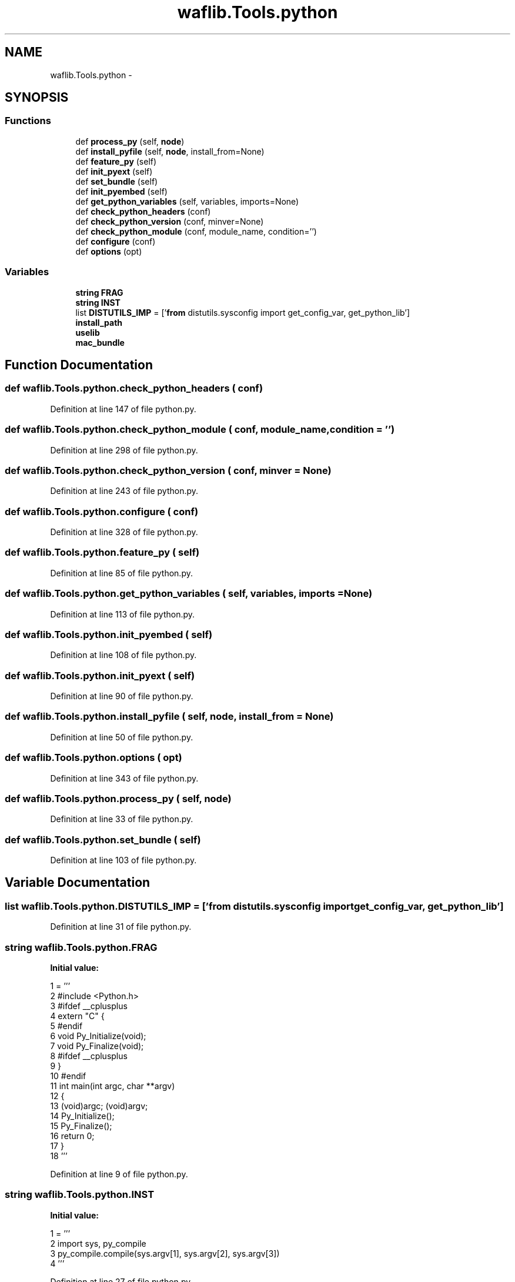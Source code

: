 .TH "waflib.Tools.python" 3 "Thu Apr 28 2016" "Audacity" \" -*- nroff -*-
.ad l
.nh
.SH NAME
waflib.Tools.python \- 
.SH SYNOPSIS
.br
.PP
.SS "Functions"

.in +1c
.ti -1c
.RI "def \fBprocess_py\fP (self, \fBnode\fP)"
.br
.ti -1c
.RI "def \fBinstall_pyfile\fP (self, \fBnode\fP, install_from=None)"
.br
.ti -1c
.RI "def \fBfeature_py\fP (self)"
.br
.ti -1c
.RI "def \fBinit_pyext\fP (self)"
.br
.ti -1c
.RI "def \fBset_bundle\fP (self)"
.br
.ti -1c
.RI "def \fBinit_pyembed\fP (self)"
.br
.ti -1c
.RI "def \fBget_python_variables\fP (self, variables, imports=None)"
.br
.ti -1c
.RI "def \fBcheck_python_headers\fP (conf)"
.br
.ti -1c
.RI "def \fBcheck_python_version\fP (conf, minver=None)"
.br
.ti -1c
.RI "def \fBcheck_python_module\fP (conf, module_name, condition='')"
.br
.ti -1c
.RI "def \fBconfigure\fP (conf)"
.br
.ti -1c
.RI "def \fBoptions\fP (opt)"
.br
.in -1c
.SS "Variables"

.in +1c
.ti -1c
.RI "\fBstring\fP \fBFRAG\fP"
.br
.ti -1c
.RI "\fBstring\fP \fBINST\fP"
.br
.ti -1c
.RI "list \fBDISTUTILS_IMP\fP = ['\fBfrom\fP distutils\&.sysconfig import get_config_var, get_python_lib']"
.br
.ti -1c
.RI "\fBinstall_path\fP"
.br
.ti -1c
.RI "\fBuselib\fP"
.br
.ti -1c
.RI "\fBmac_bundle\fP"
.br
.in -1c
.SH "Function Documentation"
.PP 
.SS "def waflib\&.Tools\&.python\&.check_python_headers ( conf)"

.PP
Definition at line 147 of file python\&.py\&.
.SS "def waflib\&.Tools\&.python\&.check_python_module ( conf,  module_name,  condition = \fC''\fP)"

.PP
Definition at line 298 of file python\&.py\&.
.SS "def waflib\&.Tools\&.python\&.check_python_version ( conf,  minver = \fCNone\fP)"

.PP
Definition at line 243 of file python\&.py\&.
.SS "def waflib\&.Tools\&.python\&.configure ( conf)"

.PP
Definition at line 328 of file python\&.py\&.
.SS "def waflib\&.Tools\&.python\&.feature_py ( self)"

.PP
Definition at line 85 of file python\&.py\&.
.SS "def waflib\&.Tools\&.python\&.get_python_variables ( self,  variables,  imports = \fCNone\fP)"

.PP
Definition at line 113 of file python\&.py\&.
.SS "def waflib\&.Tools\&.python\&.init_pyembed ( self)"

.PP
Definition at line 108 of file python\&.py\&.
.SS "def waflib\&.Tools\&.python\&.init_pyext ( self)"

.PP
Definition at line 90 of file python\&.py\&.
.SS "def waflib\&.Tools\&.python\&.install_pyfile ( self,  node,  install_from = \fCNone\fP)"

.PP
Definition at line 50 of file python\&.py\&.
.SS "def waflib\&.Tools\&.python\&.options ( opt)"

.PP
Definition at line 343 of file python\&.py\&.
.SS "def waflib\&.Tools\&.python\&.process_py ( self,  node)"

.PP
Definition at line 33 of file python\&.py\&.
.SS "def waflib\&.Tools\&.python\&.set_bundle ( self)"

.PP
Definition at line 103 of file python\&.py\&.
.SH "Variable Documentation"
.PP 
.SS "list waflib\&.Tools\&.python\&.DISTUTILS_IMP = ['\fBfrom\fP distutils\&.sysconfig import get_config_var, get_python_lib']"

.PP
Definition at line 31 of file python\&.py\&.
.SS "\fBstring\fP waflib\&.Tools\&.python\&.FRAG"
\fBInitial value:\fP
.PP
.nf
1 = '''
2 #include <Python\&.h>
3 #ifdef __cplusplus
4 extern "C" {
5 #endif
6     void Py_Initialize(void);
7     void Py_Finalize(void);
8 #ifdef __cplusplus
9 }
10 #endif
11 int main(int argc, char **argv)
12 {
13    (void)argc; (void)argv;
14    Py_Initialize();
15    Py_Finalize();
16    return 0;
17 }
18 '''
.fi
.PP
Definition at line 9 of file python\&.py\&.
.SS "\fBstring\fP waflib\&.Tools\&.python\&.INST"
\fBInitial value:\fP
.PP
.nf
1 = '''
2 import sys, py_compile
3 py_compile\&.compile(sys\&.argv[1], sys\&.argv[2], sys\&.argv[3])
4 '''
.fi
.PP
Definition at line 27 of file python\&.py\&.
.SS "waflib\&.Tools\&.python\&.install_path"

.PP
Definition at line 43 of file python\&.py\&.
.SS "waflib\&.Tools\&.python\&.mac_bundle"

.PP
Definition at line 105 of file python\&.py\&.
.SS "waflib\&.Tools\&.python\&.uselib"

.PP
Definition at line 91 of file python\&.py\&.
.SH "Author"
.PP 
Generated automatically by Doxygen for Audacity from the source code\&.
